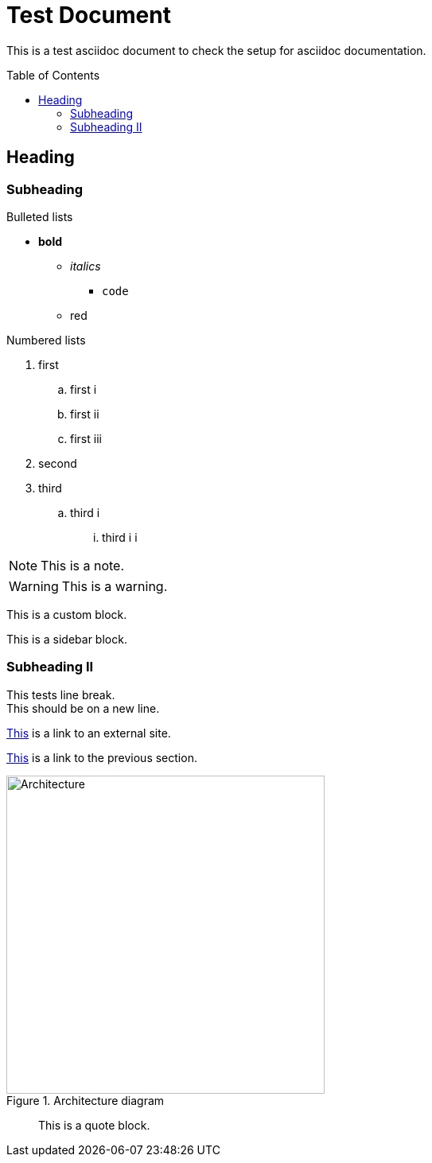 = Test Document
:toc:
:toc-placement: preamble
:imagesDir: images

This is a test asciidoc document to check the setup for asciidoc documentation.

== Heading

=== Subheading

.Bulleted lists
* *bold*
** _italics_
*** `code`
** [red]#red#

.Numbered lists
. first
.. first i
.. first ii
.. first iii
. second
. third
.. third i
... third i i

[NOTE]
====
This is a note.
====

[WARNING]
====
This is a warning.
====

[role="details"]
****
This is a custom block.
****


****
This is a sidebar block.
****

=== Subheading II

This tests line break. +
This should be on a new line.

http://google.com[This] is a link to an external site.

<<subheading, This>> is a link to the previous section.

image::Architecture.png[title="Architecture diagram", width="400"]
____
This is a quote block.
____
